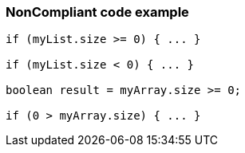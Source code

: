 === NonCompliant code example

[source,text]
----
if (myList.size >= 0) { ... }

if (myList.size < 0) { ... }

boolean result = myArray.size >= 0;

if (0 > myArray.size) { ... }
----
